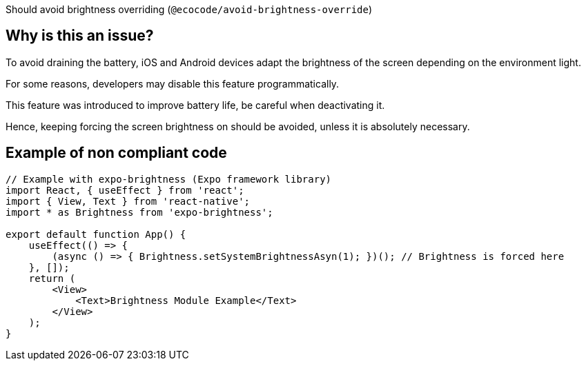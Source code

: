 :!sectids:

Should avoid brightness overriding (`@ecocode/avoid-brightness-override`)

== Why is this an issue?

To avoid draining the battery, iOS and Android devices adapt the brightness of the screen depending on the environment light.

For some reasons, developers may disable this feature programmatically.

This feature was introduced to improve battery life, be careful when deactivating it.

Hence, keeping forcing the screen brightness on should be avoided, unless it is absolutely necessary. 

== Example of non compliant code

```js
// Example with expo-brightness (Expo framework library)
import React, { useEffect } from 'react';
import { View, Text } from 'react-native';
import * as Brightness from 'expo-brightness';

export default function App() {
    useEffect(() => {
        (async () => { Brightness.setSystemBrightnessAsyn(1); })(); // Brightness is forced here
    }, []);
    return (
        <View>
            <Text>Brightness Module Example</Text>
        </View>
    );
}
